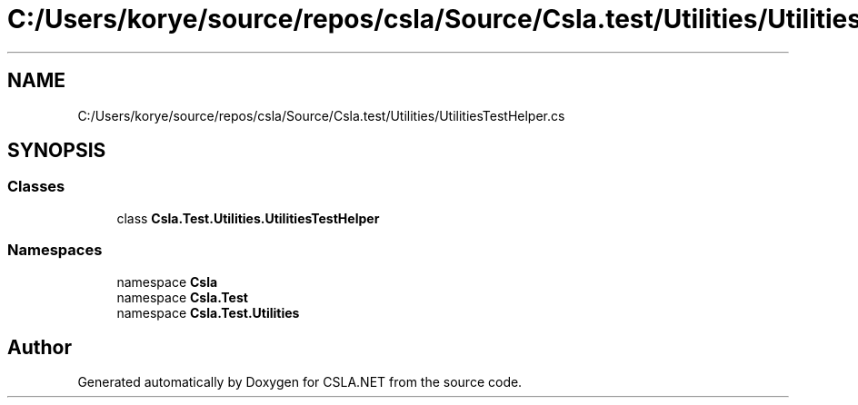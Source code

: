 .TH "C:/Users/korye/source/repos/csla/Source/Csla.test/Utilities/UtilitiesTestHelper.cs" 3 "Wed Jul 21 2021" "Version 5.4.2" "CSLA.NET" \" -*- nroff -*-
.ad l
.nh
.SH NAME
C:/Users/korye/source/repos/csla/Source/Csla.test/Utilities/UtilitiesTestHelper.cs
.SH SYNOPSIS
.br
.PP
.SS "Classes"

.in +1c
.ti -1c
.RI "class \fBCsla\&.Test\&.Utilities\&.UtilitiesTestHelper\fP"
.br
.in -1c
.SS "Namespaces"

.in +1c
.ti -1c
.RI "namespace \fBCsla\fP"
.br
.ti -1c
.RI "namespace \fBCsla\&.Test\fP"
.br
.ti -1c
.RI "namespace \fBCsla\&.Test\&.Utilities\fP"
.br
.in -1c
.SH "Author"
.PP 
Generated automatically by Doxygen for CSLA\&.NET from the source code\&.

